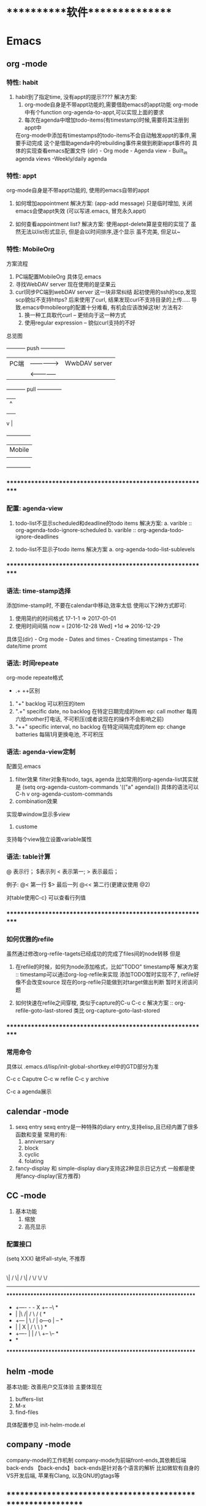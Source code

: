 #+STARTUP: overview
* ***********软件***************
* Emacs
** org       -mode
*** 特性: habit
    1. habit到了指定time, 没有appt的提示????
       解决方案:
       1) org-mode自身是不带appt功能的,需要借助emacs的appt功能
          org-mode中有个function org-agenda-to-appt,可以实现上面的要求
       2) 每次在agenda中增加todo-items(有timestamp)时候,需要将其注册到appt中
	  在org-mode中添加有timestamps的todo-items不会自动触发appt的事件,需要手动完成
	  这个是借助agenda中的rebuilding事件来做到刷新appt事件的
	  具体的实现查看emacs配置文件
	  (dir) - Org mode - Agenda view - Built_in agenda views -Weekly/daily agenda

*** 特性: appt
    org-mode自身是不带appt功能的, 使用的emacs自带的appt

    1. 如何增加appointment
       解决方案:
       (app-add message)
       只是临时增加, 关闭emacs会使appt失效
       (可以写进.emacs, 冒充永久appt)

    2. 如何查看appointment list?
       解决方案:
       使用appt-delete算是变相的实现了
       虽然无法以list形式显示,
       但是会以时间排序,逐个显示
       虽不完美, 但足以~
*** 特性: MobileOrg
    方案流程
     1. PC端配置MobileOrg
       	具体见.emacs
     2. 寻找WebDAV server
       	现在使用的是坚果云
     3. curl同步PC端到webDAV server
       	这一块非常纠结
       	起初使用的ssh的scp,发现scp貌似不支持https?
       	后来使用了curl, 结果发现curl不支持目录的上传.....
       	导致.emacs中mobileorg的配置十分难看, 有机会应该改掉这块!
       	方法有2:
       	1) 换一种工具取代curl  -- 更倾向于这一种方式
       	2) 使用regular expression -- 貌似curl支持的不好


    总览图

     +-----------+ push	       	+--------------+
     | PC端      |-------------->| WwbDAV server|
     |           |<--------------|              |
     +-----------+ pull	       	+--------------+
       	       	       	       	       | 	  ^ |
       	       	       	       	       | 	    |
       	       	       	       	       | 	    |
				       v	  |
                                 +--------------+
 			       	 | Mobile       |
                                 |              |
                                 +--------------+

*** ************************************************************
*** 配置: agenda-view
    1. todo-list不显示scheduled和deadline的todo items
       解决方案:
       a. varible :: org-agenda-todo-ignore-scheduled
       b. varible :: org-agenda-todo-ignore-deadlines

    2. todo-list不显示子todo items
       解决方案
       a. org-agenda-todo-list-sublevels

*** ************************************************************
*** 语法: time-stamp选择
    添加time-stamp时, 不要在calendar中移动,效率太低
    使用以下2种方式即可:
    1. 使用简约的时间格式
       17-1-1  => 2017-01-01
    2. 使用时间间隔
       now = [2016-12-28 Wed]
       +1d  => 2016-12-29

    具体见(dir) - Org mode - Dates and times - Creating timestamps - The date/time promt

*** 语法: 时间repeate
    org-mode repeate格式
    +   .+   ++区别

    1. "+"
       backlog 可以积压的item
    2. ".+"
       specific date, no backlog 在特定日期完成的item
       ep: call mother
       每周六给mother打电话, 不可积压(或者说现在的操作不会影响之前)
    3. "++"
       specific interval, no backlog 在特定间隔完成的item
       ep: change batteries
       每隔1月更换电池, 不可积压
*** 语法: agenda-view定制
     配置见.emacs
     1. filter效果
       	filter对象有todo, tags, agenda
       	比如常用的org-agenda-list其实就是
       	(setq org-agenda-custom-commands
          '(("a" agenda)))
       	具体的语法可以C-h v org-agenda-custom-commands
     2. combination效果
	实现单window显示多view
     3. custome
	支持每个view独立设置variable属性

*** 语法: table计算
    @ 表示行； $表示列
    < 表示第一;   > 表示最后；

    例子:
    @<  第一行
    $>  最后一列
    @<< 第二行(更建议使用 @2)

    对table使用C-c} 可以查看行列值
    
*** ************************************************************
*** 如何优雅的refile
    虽然通过修改org-refile-tagets已经成功的完成了files间的node转移
    但是
    1. 在refile的时候，如何为node添加格式，比如"TODO" timestamp等
       解决方案 :: timestamp可以通过org-log-refile来实现
                   添加TODO暂时实现不了, refile好像不会改变source
                   现在的org-refile只能做到对target做出判断
                   暂时关闭该问题

    2. 如何快速在refile之间穿梭, 类似于capture的C-u C-c c
       解决方案 :: org-refile-goto-last-stored
                   类比 org-capture-goto-last-stored

*** ************************************************************
*** 常用命令
    具体以 .emacs.d/lisp/init-global-shortkey.el中的GTD部分为准

    C-c c       Caputre
    C-c w       refile
    C-c y       archive

    C-c a       agenda展示
    
** calendar  -mode
   1. sexq entry
      sexq entry是一种特殊的diary entry,支持elisp,且已经内置了很多函数和变量
      常用的有:
       	1) anniversary
       	2) block
       	3) cyclic
       	4) folating

   2. fancy-display 和 simple-display
      diary支持这2种显示日记方式
      一般都是使用fancy-display(官方推荐)

** CC        -mode
   1. 基本功能
      1) 缩放
      2) 高亮显示

*** 配置接口

   (setq  XXX)
破坏all-style, 不推荐
       |
       |
       | 	      (c-add-style XXX) --推荐
       |       	                |
       | 	    	       	|
       | 	    		|                               (交互式)
       | 	    	  +-------------+      		    临时性的, 不推荐
       | 	       	  | style-list  |                          |
       | 		  |             |      			   |
       | 		  +-------------+      			   |
       |       	       	       	|   	       			   |
       | 			|   	       			   |
       | 	         (c-set-style XXX)     	       	       	   |
       | 	(add hook 'c-code-common-hook 'XXXX)		   |
       | 	       	       	|   	       			   |
      \| /		       \| / 	       			  \| /
       \/		        \/				   \/
---------------------------------------------------------------------------

 *****************************************************************
 *  +----      -     -         X	  +--   	  --\	 *
 *  |          |\   /|        / \        /      	 (	 *
 *  +---       | \ / |       o---o      |       	  +--+	 *
 *  |          |  X  |      /     \      \      	      )	 *
 *  +----      |     |     /       \      +--   	   \--	 *
 *							         *
 *****************************************************************

** helm      -mode
   基本功能:
   改善用户交互体验
   主要体现在
   1) buffers-list
   2) M-x
   3) find-files

   具体配置参见 init-helm-mode.el
   
** company   -mode
   company-mode的工作机制
   company-mode为前端front-ends,其依赖后端back-ends
   【back-ends】
   back-ends是针对各个语言的解析
   比如微软有自身的VS开发后端, 苹果有Clang, 以及GNU的gtags等

** *************************************************************
** IDE for CC-mode
*** 合格Development(IDE)
    
    | 模块 | 功能    | 备注 |
    |------+---------+------|
    | 编辑 | 1. 查看 |      |
    |      | 2. 书写 |      |
    |      | 3. 检查 |      |
    |------+---------+------|
    | 编译 |         |      |
    |------+---------+------|
    | 调试 |         |      |
    |------+---------+------|
    | 发布 |         |      |
    |------+---------+------|

*** ************************************************************
*** 编辑器
    包含以下几个mode

    | 功能     | mode                         | 备注               |
    |----------+------------------------------+--------------------|
    | 格式规范 | cc-mode                      |                    |
    |----------+------------------------------+--------------------|
    | 自动补全 | company-mode(front-ends)     | 需要back-ends      |
    |          | company-c-headers(back-ends) |                    |
    |----------+------------------------------+--------------------|
    | 智能括号 | smartparens                  |                    |
    |----------+------------------------------+--------------------|
    | 代码折叠 | hs-minor-mode                |                    |
    |----------+------------------------------+--------------------|
    | 模板文件 | yasnippet-mode               |                    |
    |----------+------------------------------+--------------------|
    | 代码跳转 | helm-gtags(front-ends)       | 需要back-ends      |
    | 查找引用 | global(back-ends)            | apt install global |
    |----------+------------------------------+--------------------|
    | 拼写检查 | flyspell-mode                | 单词拼写           |
    |----------+------------------------------+--------------------|
    | 语法检查 | flycheck-mode                | 动态,实时检查      |
    |----------+------------------------------+--------------------|
    | 目录列表 | sr-speedbar                  | 显示目录,文件      |
    |----------+------------------------------+--------------------|
    | 语法高亮 | symbol-overlay-mode          |                    |
    |----------+------------------------------+--------------------|

*** 编译器
    | 功能     | mode             | 备注                |
    |----------+------------------+---------------------|
    | 语法解析 | gtags-mode       | 隶属于global        |
    |----------+------------------+---------------------|
    | 编译器   | compilation-mode | front-backs,依赖g++ |
    |----------+------------------+---------------------|
*** 调试器
*** ************************************************************
*** 常用命令
    1. 代码折叠 -- hs-minor-mode
       函数折叠 hs-hide-all  hs-show-all
       块表折叠 Shift-table (hs-minor-mode中配置)

    2. 查找
       查找之前需要 执行gtags

       C-;          .cpp - .h
                    函数声明 -- 函数定义
                    引用查找

       C-'          定义查找
       C-j          上个位置
       C-m          下个位置
                    其实就是list表中前后移动

    3. 行号
       C-,          显示行号
       C-.          跳转行

** *************************************************************
** 快捷键
   1. RET绑定了C-m
** 常用命令
   1. org-set-property      设置property
   2. customize-group       设置face属性
   3. package-list-packages 加载插件
      
* GNU
** global
   功能:
   global是tag解析器
   tag为对象，比如变量，函数或者类等

   命令:
   gtags  -- 生成供helm-gtags使用的数据
   htags  -- 生成html的数据， 命令 htags --suggest
   global -- 查看

   缺陷：
   global并不完美，比如无法解析局部变量

** gcc
    1. 查看搜索路径
	g++ | gcc -print-serach-dirs (可通过--help查看)
    2. 设定搜索路径
	gcc  C_INCLUDE_PATH
	g++  CPLUS_INCLUDE_PATH

	ep: export CPLUS_INCLUDE_PATH=/usr/lib/
	_扩展1_
	1. 输出 echo $C_INCLUDE_PATH
	2. 调用 $C_INCLUDE_PATH
	3. 赋值 export C_INCLUDE_PATH
	4. 删除变量 unset C_INCLUDE_PATH
	5. C++调用 string strValue(getenv("C_INCLUDE_PATH")
       
* ***********个人***************
* 个人账号密码
   | 功能                 | 商家      | 账号                   | 密码           | 备注         |
   |----------------------+-----------+------------------------+----------------+--------------|
   | QQ                   | 腾讯      | 377133665              | Yezi@501031219 |              |
   |----------------------+-----------+------------------------+----------------+--------------|
   | u3d                  | unity     | 377133665@qq.com       | Wx501031219    |              |
   |----------------------+-----------+------------------------+----------------+--------------|
   | gmail                | google    | w377133665@gamil.com   | Wx501031219    |              |
   |----------------------+-----------+------------------------+----------------+--------------|
   | steam                | stream    | w501031219             | Wx@501031219   |              |
   |----------------------+-----------+------------------------+----------------+--------------|
   | 百度云盘             | 百度      | 13407105971(已舍弃)    | Wx501031219    |              |
   |                      |           | 请使用QQ登录           |                |              |
   |----------------------+-----------+------------------------+----------------+--------------|
   | bilibili             |           | 13407105971            | Wx501031219    |              |
   |----------------------+-----------+------------------------+----------------+--------------|
   | AppleID              | 苹果      | 377133665@qq.com       | Wcq@501031219  |              |
   |----------------------+-----------+------------------------+----------------+--------------|
   | 暴雪战网账号         | 暴雪      | 377133665@qq.com       | Wx50103129     |              |
   |----------------------+-----------+------------------------+----------------+--------------|
   | 暴雪战网账号         | 暴雪      | 460253673@qq.com       | Wx501031219    | 魔兽世界专用 |
   |----------------------+-----------+------------------------+----------------+--------------|
   | 中国人民银行信贷查询 |           | clay2018               | Wx501031219    |              |
   |----------------------+-----------+------------------------+----------------+--------------|
   | github               |           | clay9                  | Wx501031219    |              |
   |----------------------+-----------+------------------------+----------------+--------------|
   | Parallels            | Parallels | 377133665@qq.com       | Wx501031219    |              |
   |----------------------+-----------+------------------------+----------------+--------------|
   | 网易云音乐           |           | 请使用QQ登录           |                |              |
   |----------------------+-----------+------------------------+----------------+--------------|
   | Docker               |           | ID: clay2019           | Wx501031219    |              |
   |                      |           | email:377133665@qq.com |                |              |
   |----------------------+-----------+------------------------+----------------+--------------|
   | 支付宝,淘宝          | 阿里巴巴  | 17720482894            | Wx501031219    |              |
   |----------------------+-----------+------------------------+----------------+--------------|

* ***********公司**************
* 资质申请

   | 名称                 | 厂家  | 要求                         | 实际时间  | 备注                     |
   |----------------------+-------+------------------------------+-----------+--------------------------|
   | 微信开放平台         |       |                              |           |                          |
   |----------------------+-------+------------------------------+-----------+--------------------------|
   |----------------------+-------+------------------------------+-----------+--------------------------|
   | 微信开发者资质认证   | 微信  | 1. 企业营业照                | 4-5小时   | 只要配合审查员, 认证很快 |
   | (步骤1)              |       | 2. 法人身份证                |           |                          |
   |                      |       | 3. 对公账户                  |           |                          |
   |                      |       | 4. 公章(企业章)              |           |                          |
   |----------------------+-------+------------------------------+-----------+--------------------------|
   | 第一类               | 微信  | 1. 应用图标                  | 4个工作日 | 默认开放了:              |
   | 移动应用申请 (步骤2) |       | 2. 应用官网                  |           | 1. 分享到朋友圈          |
   |                      |       | 3. 应用下载地址              |           | 2. 发送给朋友            |
   |                      |       | 4. 应用签名                  |           | 3. 微信登录              |
   |                      |       | 5. 包名                      |           | 4. 智能接口              |
   |                      |       |                              |           | 5. 一次性订阅消息        |
   |----------------------+-------+------------------------------+-----------+--------------------------|
   | 第一类               | 微信  |                              |           | 建议先申请公众号         |
   | 微信支付 申请(步骤3) |       |                              |           |                          |
   |----------------------+-------+------------------------------+-----------+--------------------------|
   |----------------------+-------+------------------------------+-----------+--------------------------|
   |----------------------+-------+------------------------------+-----------+--------------------------|
   | 微信公众号           |       |                              |           |                          |
   |----------------------+-------+------------------------------+-----------+--------------------------|
   |----------------------+-------+------------------------------+-----------+--------------------------|
   | 微信公众号申请       | 微信  | 1. 微信号所绑银行卡          | 4-5小时   | 只要配合审查员, 认证很快 |
   |                      |       | 支持实名认证                 |           |                          |
   |                      |       | 2. 公章                      |           |                          |
   |                      |       | 3. 营业执照                  |           |                          |
   |                      |       | 4. 对公账户                  |           |                          |
   |----------------------+-------+------------------------------+-----------+--------------------------|
   |----------------------+-------+------------------------------+-----------+--------------------------|
   |----------------------+-------+------------------------------+-----------+--------------------------|
   | 苹果开发者账号       | Apple | 1. visa卡或mastercard        | 12天      | D-U-N-S 等了9天          |
   |                      |       | 2. D-U-N-S(邓白氏, 企业需要) |           | 苹果等了3天              |
   |                      |       |                              |           | 邓白氏需要：营业执照     |
   |----------------------+-------+------------------------------+-----------+--------------------------|


   注:
   1. 订阅号, 服务号, 企业号的差异
      详见 https://kf.qq.com/faq/120911VrYVrA130805byM32u.html
      订阅号: 个人|组织, 每天可4条消息, 无服务功能
      服务号: 组织, 服务功能, 例如银行查询等
      企业号: 企业内部管理使用
   2. 同一个邮箱只能绑定微信产品的一种帐号
      比如 微信公众号平台 与 微信开放平台 需要2个邮箱

* 企业账号密码
  
   | 功能       | 商家             | 账号                   | 密码                | 备注       | 状态     |
   |------------+------------------+------------------------+---------------------+------------+----------|
   | 对公账户   | 民生银行         | *                      | *                   |            |          |
   |------------+------------------+------------------------+---------------------+------------+----------|
   | 钉钉       |                  | 17720482894            | Wx501031219         |            | 暂不使用 |
   |------------+------------------+------------------------+---------------------+------------+----------|
   | 第三方账户 | 支付宝           | postmaster@45quyou.com | Wx@201881(登录密码) |            |          |
   |            |                  |                        | Wx@501031(支付密码) |            |          |
   |------------+------------------+------------------------+---------------------+------------+----------|
   | 淘宝商铺   | 淘宝             |                        |                     |            | 已舍弃   |
   |------------+------------------+------------------------+---------------------+------------+----------|
   | API-1      | 微信开放平台     | postmaster@45quyou.com | 45quyou.com         | 绑定微信   | 微信支付 |
   |            |                  |                        |                     | w377133665 |          |
   |------------+------------------+------------------------+---------------------+------------+----------|
   | API-2      | 微信公众平台     | 377133665@qq.com       | Wx501031219         | 绑定微信   | 微信支付 |
   |            |                  |                        |                     | w377133665 |          |
   |------------+------------------+------------------------+---------------------+------------+----------|
   | API-3      | 支付宝           |                        |                     |            | 等支付宝 |
   |------------+------------------+------------------------+---------------------+------------+----------|
   | API-4      | 苹果开发者       | 377133665@qq.com       | 见个人账号密码表    |            |          |
   |------------+------------------+------------------------+---------------------+------------+----------|
   | API-5      | mob(ShareSDK)    | 377133665@qq.com       | Wx501031219         |            |          |
   |------------+------------------+------------------------+---------------------+------------+----------|
   | API-6      | 魔窗             | 377133665@qq.com       | WCQ@377133665       |            |          |
   |------------+------------------+------------------------+---------------------+------------+----------|
   | API-7      | 腾讯语音SDK(GME) | QQ账号 377133665       |                     |            | 绑定微信 |
   |------------+------------------+------------------------+---------------------+------------+----------|
   | 企业资源1  | 万网             | 177-2048-2894          | Wx501031219         | 域名       |          |
   |------------+------------------+------------------------+---------------------+------------+----------|
   | 企业资源2  | 智联招聘         | 45quyou                | Wx501031219         |            |          |
   |------------+------------------+------------------------+---------------------+------------+----------|
   | 企业资源3  | 猪八戒           | 13407105971            | @45quyou            |            |          |
   |------------+------------------+------------------------+---------------------+------------+----------|
   |            | 猪八戒           | 支付密码               | Wx@501031           |            |          |
   |------------+------------------+------------------------+---------------------+------------+----------|
   | 企业资源4  | ICP              | clay99                 | Wx501031            |            |          |
   |------------+------------------+------------------------+---------------------+------------+----------|
   | CSDN       |                  | w501031219             | Wx@501031219        |            |          |
   |------------+------------------+------------------------+---------------------+------------+----------|
   | 蒲公英     | 苹果ipa发布使用  | 13407105971            | Wx501031219         |            |          |
   |------------+------------------+------------------------+---------------------+------------+----------|
   | Gitlab     |                  | root                   | Wx@377133665        |            |          |
   |------------+------------------+------------------------+---------------------+------------+----------|
   |            |                  | clay                   | Wx@501031219        |            |          |
   |------------+------------------+------------------------+---------------------+------------+----------|
   | fir.im     |                  | 80012498@qq.com        | abcd810515          |            |          |
   |------------+------------------+------------------------+---------------------+------------+----------|

* ***********待归档*************
* Finished Tasks
* 项目应用
** Java的一些基础
*** Activity
    Activity是 java中类的实例化
    
    activity存在于一些堆栈中, 似于线程的操作

    Activity必须在mainfest.xml中进行注册，才可以启动

    oncreate -- onstart -- onresume -- stop

    activity有显示启动和隐式启动
    
*** AndroidMainFest.xml
    类似于activity管理器的配置文件

    决定了哪个activity先启动， 决定了哪些activity可以启动
    
    inter-filter决定了activity是否是main activity，也决定了activity在什么情形下可以隐式启动
   
** shareSDK指导文档
*** 基本说明
    shareSDK是第三方插件(如果把微信,QQ等比作第一方), 其集成了很多平台, 可以实现快速接入

*** 操作步骤
    1. 在官网下载对应的SDK包
       包里面有Android工程 和 U3D(如果sdk是针对u3d)工程
    2. 编译Android工程, 为自己的U3D工程添加插件
       Android工程的编译目标是U3D的插件
    3. 在自己的U3D工程中 导入并修改官方的u3d Demo
    4. 完成

*** F&Q
    1. 问: 官方的android工程打不开?
       答: 根据不同的IDE, 有不同注意事项
       1) Eclisp IDE的时候, compiler和jdk版本要匹配
       2) Android stutio, 需要将工程import import
         官方的android工程是Eclisp的, 需要转换
    2. 问: Android Stutio如何编译官方的android工程?
       答: Android Stutio编译的时候需要有以下几个注意点
       1) 编译器gradlew版本
	  1) 修改工程下gradle/wrapper/gradle-wrapper.properties文件中的distributionUrl版本为4.1
	  2) 修改工程下build.gradle文件中的classpath版本为4.1 -- 只影响gradlew指令, 不修改也可以
       2) app文件的taget从a
	  pp改为android module
	  1) 修改工程下app/built.gradle文件中的plugin为apply plugin: 'com.android.library'
	  2) 删除工程下app/built.gradle文件中的applicationId -- 仅当application才有
       3) app文件的taget sdk版本修改
	  1) 修改工程下app/built.gradle文件中的compileSdkVersion和targetSdkVersion为21 (与安装的sdk版本匹配)
	  2) 修改工程下app/src/main/AndroidManifest.xml中的targetSdkVersion为21
	  3) 以上的sdk版本 应当与u3d编译时的选项一致
       4) app文件依赖性修改
	  修改工程下app/built.gradle文件中的dependence为implementation
	  具体原因, 详见Android Stutio的六种编译方式
       5) 包名的修改
	  1) 修改工程下app/src/main/Androidmanifest.xml中的manifest以及微信登录字段中的包名为your包名
	  2) 修改工程下app/src/main/java/cn/share/demo下的所有文件的包名前缀替换为your包名 -- 不需要修改目录名字
       6) 认证资质的修改
	  修改工程下app/src/main/Androidmanifest.xml中application字段中的Mob-AppKey和Mob-AppSecret为自己的
       7) rebuilt-project 完成
	  其余的东西无需改动；
	  生成的aar包在工程下app/build/outputs/aar/app-debug.aar；
	  生成的jar包在工程下app/build/intermidiates/bundles/debug/classes.jar
    3. 问: 自己的U3D工程如何与官方demo结合编译?
       答: 自己的U3D工程编译有以下几个注意点
       1) shareSDK插件的导入
	  1) 双击官方U3D工程中的ShareSDKForU3D.unitypackage (其实际就是将官方U3D工程下的Assets/Plugins导入到自己的U3D下)
	     不要导入demo.cs和ShareSDK-Unity.unity以及Plugins/Android/ShareSDK/DemoCallback.jar
	  2) 导入的时候需要注意路径问题, 比如正常的是Pligins/Android/ShareSDK/xml | libs | res, 千万不能写作Plugins/Android/xml
	     否则, 会导致自己U3D工程打包后没有图像...因为路径错了
	  3) 建议先删除自己的Plugins目录, 然后执行动作1)， 然后再将自己差异化的插件导入(注: 将android studio工程中lib下的jar包全部导入)
	  4) 将Android工程生成的classes.jar改名为com.quyou.tielinmajang.jar并copy到自己U3D工程下的Plugins/Android/ShareSDK/libs/
	  5) 将Android工程下AndroidManifest.xmlcopy到自己U3D工程下的Plugins/Android/ShareSDK/
       2) 修改资质认证
	  1) 官方的资质认证
	     1) Plugins/ShareSDK/ShareSDK.cs 有1处。 位置在成员变量处
	     2) Plugins/ShareSDK/ShareSDKConfig.cs 有1处。 位置在Config函数中
	  2) 微信登录的资质认证
	     1) Plugins/ShareSDK/ShareSDKDevInfo.cs 有1处。 位置在微信登录的函数中
       3) 选择使用平台
	  修改 Plugins/ShareSDK/ShareSDKDevInfo.cs 的成员变量。 不需要的平台直接注释相应的成员变量即可
       4) 调用ShareSDK的脚本文件
	  1) 官方的demo写的比较乱, 不推荐
	  2) 高手可以自己写
	  3) 可以直接使用之前的人写的 AuthAndShare.cs
       5) 将ShareSDK.cs和AuthAndShare.cs挂在控件上。 U3D基本功, 不详述, 只想吐槽
       6) 选择keyStore 编译。 完成
	  keystroe只影响签名
	  使用包名A,生成的apk其签名 应该与在微信开放平台上的包名A的签名一致

    4. 问题解答
       1) 问: U3D打包的时候出现 can't convert class to index
	  答: jar包问题, 排查jar包的依赖型是否都存在， 执行问题3中的1)中的3)
	  
*** 大坑
    1. 分享的content中 image url必须存在， 无论本地还是远端
       否则, 微信分享会调用失败
    2. shareSDK的脚本中的 byPass Approve 必须去掉勾选
       不勾选, 分享的webpage可能变为图片(应用信息)
	     
** 魔窗sdk接入
   :PROPERTIES:
   :ARCHIVE_TIME: 2017-12-30 Sat 13:16
   :ARCHIVE_FILE: ~/GTD/inbox.org
   :ARCHIVE_CATEGORY: inbox
   :END:
*** 魔窗简介
    一键入局
*** 流程
   1. 包名修改
      1) web控制后台
	 注意此处的包名 应该与微信的包名一致
      2) 代码的AndroidMainfest.xml 1处修改
      3) 工程下mlink_demo/src/java/main SplashActivity共1处
	 MainActivity 与 SecondActivity并没有使用到
   2. mlink key的修改
      1) web控制后台 2处修改
	 1) 假设web后台中的key 为tielingmajiang
	 2) 则在后台的url中应该写入 tielingmajiang?key1=:key1&key2=:key2
	    前面的tielingmajiang应该与key一致。?之后的为动态参数
      2) 跳转页面代码
	 已舍弃:_在注册函数register()中的key应该与web控制后台中的一致  1处修改_
	 最新版:不需要在 register()中修改, 只要修改 MlinkRouter即可
   3. 动态参数的修改
      1) web后台的配置  1处
	 1) URL中需要配置 为 XXX?key1=:key1&key2=:key2
      2) 跳转界面代码中的解析 1处

	 
